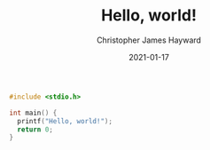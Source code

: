 #+TITLE: Hello, world!
#+AUTHOR: Christopher James Hayward
#+DATE: 2021-01-17

#+HUGO_BASE_DIR: ~/.local/source/website
#+HUGO_SECTION: posts

#+begin_src c
#include <stdio.h>

int main() {
  printf("Hello, world!");
  return 0;
}
#+end_src
